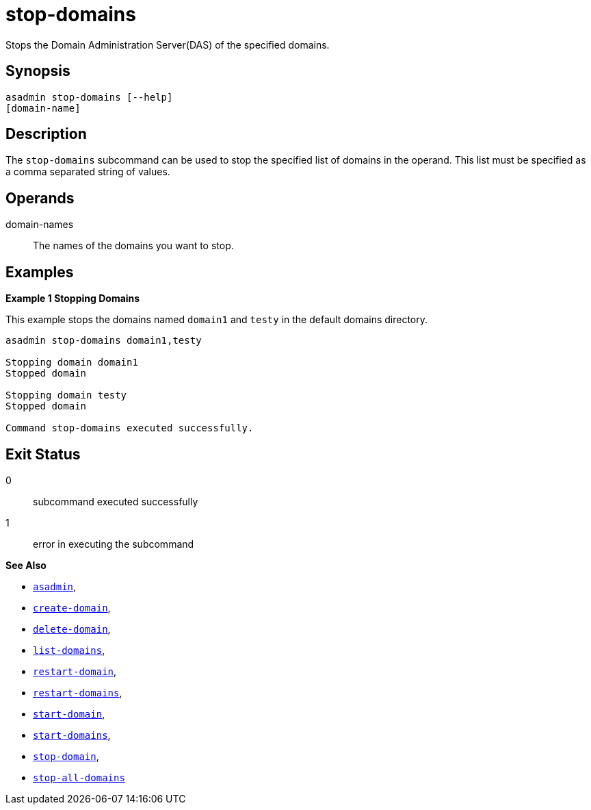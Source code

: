 [[stop-domains]]
= stop-domains

Stops the Domain Administration Server(DAS) of the specified domains.

[[synopsis]]
== Synopsis

[source,shell]
----
asadmin stop-domains [--help]
[domain-name]
----

[[description]]
== Description

The `stop-domains` subcommand can be used to stop the specified list of domains in the operand. This list must be specified as a comma separated string of values.

[[operands]]
== Operands

domain-names::
  The names of the domains you want to stop.

[[examples]]
== Examples

*Example 1 Stopping Domains*

This example stops the domains named `domain1` and `testy` in the default domains directory.

[source,shell]
----
asadmin stop-domains domain1,testy

Stopping domain domain1
Stopped domain

Stopping domain testy
Stopped domain

Command stop-domains executed successfully.
----

[[exit-status]]
== Exit Status

0::
  subcommand executed successfully
1::
  error in executing the subcommand

*See Also*

* xref:Technical Documentation/Payara Server Documentation/Command Reference/asadmin.adoc#asadmin-1m[`asadmin`],
* xref:Technical Documentation/Payara Server Documentation/Command Reference/create-domain.adoc#create-domain[`create-domain`],
* xref:Technical Documentation/Payara Server Documentation/Command Reference/delete-domain.adoc#delete-domain[`delete-domain`],
* xref:Technical Documentation/Payara Server Documentation/Command Reference/list-domains.adoc#list-domains[`list-domains`],
* xref:Technical Documentation/Payara Server Documentation/Command Reference/restart-domain.adoc#restart-domain[`restart-domain`],
* xref:Technical Documentation/Payara Server Documentation/Command Reference/restart-domains.adoc#restart-domains[`restart-domains`],
* xref:Technical Documentation/Payara Server Documentation/Command Reference/start-domain.adoc#start-domain[`start-domain`],
* xref:Technical Documentation/Payara Server Documentation/Command Reference/start-domains.adoc#start-domains[`start-domains`],
* xref:Technical Documentation/Payara Server Documentation/Command Reference/stop-domain.adoc#stop-domain[`stop-domain`],
* xref:Technical Documentation/Payara Server Documentation/Command Reference/stop-all-domains.adoc#stop-all-domains[`stop-all-domains`]
